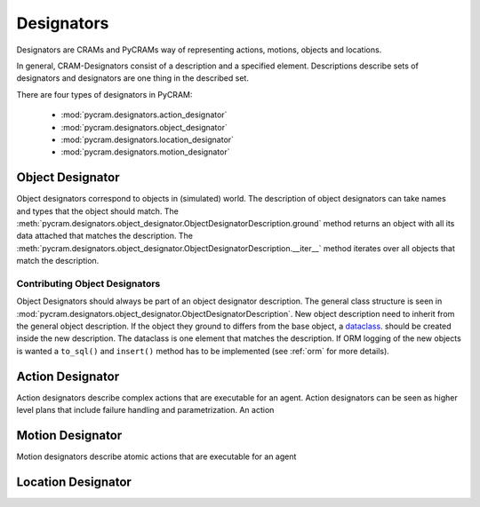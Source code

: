 .. _designators:

===========
Designators
===========

Designators are CRAMs and PyCRAMs way of representing actions, motions, objects and locations.

In general, CRAM-Designators consist of a description and a specified element.
Descriptions describe sets of designators and designators are one thing in the described set.

.. image:: ../images/designators.png
   :alt: Schematic representation of Designators.

There are four types of designators in PyCRAM:

 - :mod:`pycram.designators.action_designator`
 - :mod:`pycram.designators.object_designator`
 - :mod:`pycram.designators.location_designator`
 - :mod:`pycram.designators.motion_designator`

Object Designator
=================

Object designators correspond to objects in (simulated) world.
The description of object designators can take names and types that the object should match.
The :meth:`pycram.designators.object_designator.ObjectDesignatorDescription.ground` method returns an object with all
its data attached that matches the description.
The :meth:`pycram.designators.object_designator.ObjectDesignatorDescription.__iter__` method iterates over all objects
that match the description.

Contributing Object Designators
-------------------------------
Object Designators should always be part of an object designator description.
The general class structure is seen in :mod:`pycram.designators.object_designator.ObjectDesignatorDescription`.
New object description need to inherit from the general object description. If the object they ground to differs from
the base object, a `dataclass <https://docs.python.org/3/library/dataclasses.html>`_. should be created inside the new
description. The dataclass is one element that matches the description.
If ORM logging of the new objects is wanted a ``to_sql()`` and ``insert()`` method has to be implemented
(see :ref:`orm` for more details).


Action Designator
=================
Action designators describe complex actions that are executable for an agent. Action designators can be seen as higher
level plans that include failure handling and parametrization.
An action

Motion Designator
=================
Motion designators describe atomic actions that are executable for an agent

Location Designator
===================

